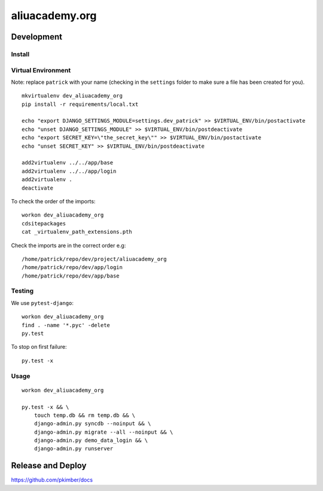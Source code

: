 aliuacademy.org
***************

Development
===========

Install
-------

Virtual Environment
-------------------

Note: replace ``patrick`` with your name (checking in the ``settings`` folder to make sure a file
has been created for you).

::

  mkvirtualenv dev_aliuacademy_org
  pip install -r requirements/local.txt

  echo "export DJANGO_SETTINGS_MODULE=settings.dev_patrick" >> $VIRTUAL_ENV/bin/postactivate
  echo "unset DJANGO_SETTINGS_MODULE" >> $VIRTUAL_ENV/bin/postdeactivate
  echo "export SECRET_KEY=\"the_secret_key\"" >> $VIRTUAL_ENV/bin/postactivate
  echo "unset SECRET_KEY" >> $VIRTUAL_ENV/bin/postdeactivate

  add2virtualenv ../../app/base
  add2virtualenv ../../app/login
  add2virtualenv .
  deactivate

To check the order of the imports:

::

  workon dev_aliuacademy_org
  cdsitepackages
  cat _virtualenv_path_extensions.pth

Check the imports are in the correct order e.g:

::

  /home/patrick/repo/dev/project/aliuacademy_org
  /home/patrick/repo/dev/app/login
  /home/patrick/repo/dev/app/base

Testing
-------

We use ``pytest-django``::

  workon dev_aliuacademy_org
  find . -name '*.pyc' -delete
  py.test

To stop on first failure::

  py.test -x

Usage
-----

::

  workon dev_aliuacademy_org

  py.test -x && \
      touch temp.db && rm temp.db && \
      django-admin.py syncdb --noinput && \
      django-admin.py migrate --all --noinput && \
      django-admin.py demo_data_login && \
      django-admin.py runserver

Release and Deploy
==================

https://github.com/pkimber/docs
